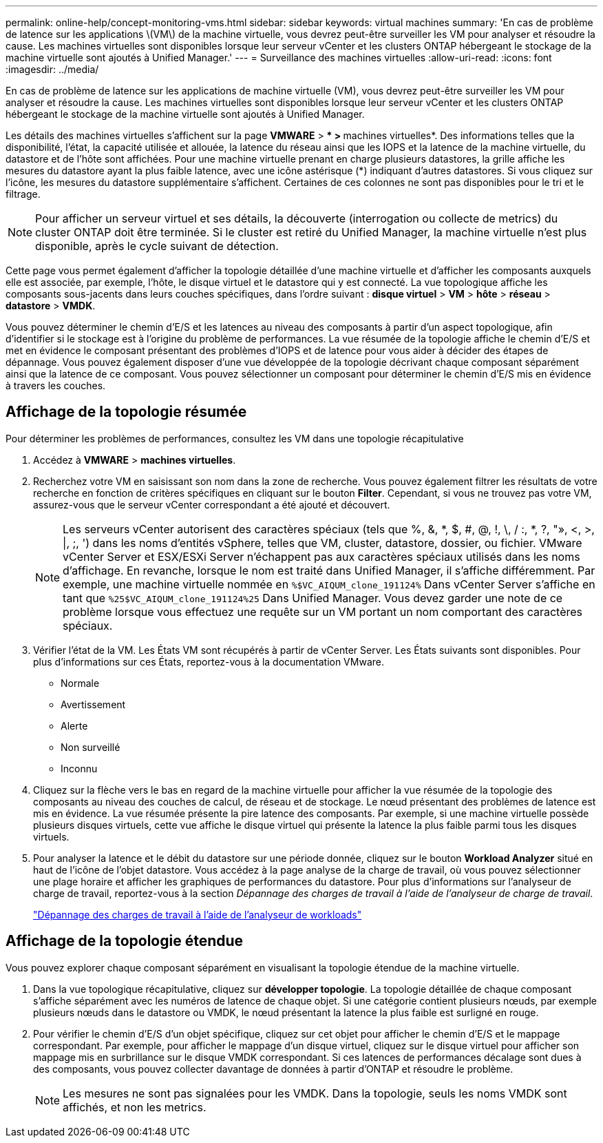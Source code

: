 ---
permalink: online-help/concept-monitoring-vms.html 
sidebar: sidebar 
keywords: virtual machines 
summary: 'En cas de problème de latence sur les applications \(VM\) de la machine virtuelle, vous devrez peut-être surveiller les VM pour analyser et résoudre la cause. Les machines virtuelles sont disponibles lorsque leur serveur vCenter et les clusters ONTAP hébergeant le stockage de la machine virtuelle sont ajoutés à Unified Manager.' 
---
= Surveillance des machines virtuelles
:allow-uri-read: 
:icons: font
:imagesdir: ../media/


[role="lead"]
En cas de problème de latence sur les applications de machine virtuelle (VM), vous devrez peut-être surveiller les VM pour analyser et résoudre la cause. Les machines virtuelles sont disponibles lorsque leur serveur vCenter et les clusters ONTAP hébergeant le stockage de la machine virtuelle sont ajoutés à Unified Manager.

Les détails des machines virtuelles s'affichent sur la page *VMWARE* > *** > **machines virtuelles*. Des informations telles que la disponibilité, l'état, la capacité utilisée et allouée, la latence du réseau ainsi que les IOPS et la latence de la machine virtuelle, du datastore et de l'hôte sont affichées. Pour une machine virtuelle prenant en charge plusieurs datastores, la grille affiche les mesures du datastore ayant la plus faible latence, avec une icône astérisque (*) indiquant d'autres datastores. Si vous cliquez sur l'icône, les mesures du datastore supplémentaire s'affichent. Certaines de ces colonnes ne sont pas disponibles pour le tri et le filtrage.

[NOTE]
====
Pour afficher un serveur virtuel et ses détails, la découverte (interrogation ou collecte de metrics) du cluster ONTAP doit être terminée. Si le cluster est retiré du Unified Manager, la machine virtuelle n'est plus disponible, après le cycle suivant de détection.

====
Cette page vous permet également d'afficher la topologie détaillée d'une machine virtuelle et d'afficher les composants auxquels elle est associée, par exemple, l'hôte, le disque virtuel et le datastore qui y est connecté. La vue topologique affiche les composants sous-jacents dans leurs couches spécifiques, dans l'ordre suivant : *disque virtuel* > *VM* > *hôte* > *réseau* > *datastore* > *VMDK*.

Vous pouvez déterminer le chemin d'E/S et les latences au niveau des composants à partir d'un aspect topologique, afin d'identifier si le stockage est à l'origine du problème de performances. La vue résumée de la topologie affiche le chemin d'E/S et met en évidence le composant présentant des problèmes d'IOPS et de latence pour vous aider à décider des étapes de dépannage. Vous pouvez également disposer d'une vue développée de la topologie décrivant chaque composant séparément ainsi que la latence de ce composant. Vous pouvez sélectionner un composant pour déterminer le chemin d'E/S mis en évidence à travers les couches.



== Affichage de la topologie résumée

Pour déterminer les problèmes de performances, consultez les VM dans une topologie récapitulative

. Accédez à *VMWARE* > *machines virtuelles*.
. Recherchez votre VM en saisissant son nom dans la zone de recherche. Vous pouvez également filtrer les résultats de votre recherche en fonction de critères spécifiques en cliquant sur le bouton *Filter*. Cependant, si vous ne trouvez pas votre VM, assurez-vous que le serveur vCenter correspondant a été ajouté et découvert.
+
[NOTE]
====
Les serveurs vCenter autorisent des caractères spéciaux (tels que %, &, *, $, #, @, !, \, / :, *, ?, "», <, >, |, ;, ') dans les noms d'entités vSphere, telles que VM, cluster, datastore, dossier, ou fichier. VMware vCenter Server et ESX/ESXi Server n'échappent pas aux caractères spéciaux utilisés dans les noms d'affichage. En revanche, lorsque le nom est traité dans Unified Manager, il s'affiche différemment. Par exemple, une machine virtuelle nommée en `%$VC_AIQUM_clone_191124%` Dans vCenter Server s'affiche en tant que `%25$VC_AIQUM_clone_191124%25` Dans Unified Manager. Vous devez garder une note de ce problème lorsque vous effectuez une requête sur un VM portant un nom comportant des caractères spéciaux.

====
. Vérifier l'état de la VM. Les États VM sont récupérés à partir de vCenter Server. Les États suivants sont disponibles. Pour plus d'informations sur ces États, reportez-vous à la documentation VMware.
+
** Normale
** Avertissement
** Alerte
** Non surveillé
** Inconnu


. Cliquez sur la flèche vers le bas en regard de la machine virtuelle pour afficher la vue résumée de la topologie des composants au niveau des couches de calcul, de réseau et de stockage. Le nœud présentant des problèmes de latence est mis en évidence. La vue résumée présente la pire latence des composants. Par exemple, si une machine virtuelle possède plusieurs disques virtuels, cette vue affiche le disque virtuel qui présente la latence la plus faible parmi tous les disques virtuels.
. Pour analyser la latence et le débit du datastore sur une période donnée, cliquez sur le bouton *Workload Analyzer* situé en haut de l'icône de l'objet datastore. Vous accédez à la page analyse de la charge de travail, où vous pouvez sélectionner une plage horaire et afficher les graphiques de performances du datastore. Pour plus d'informations sur l'analyseur de charge de travail, reportez-vous à la section _Dépannage des charges de travail à l'aide de l'analyseur de charge de travail_.
+
link:concept-troubleshooting-workloads-using-the-workload-analyzer.html["Dépannage des charges de travail à l'aide de l'analyseur de workloads"]





== Affichage de la topologie étendue

Vous pouvez explorer chaque composant séparément en visualisant la topologie étendue de la machine virtuelle.

. Dans la vue topologique récapitulative, cliquez sur *développer topologie*. La topologie détaillée de chaque composant s'affiche séparément avec les numéros de latence de chaque objet. Si une catégorie contient plusieurs nœuds, par exemple plusieurs nœuds dans le datastore ou VMDK, le nœud présentant la latence la plus faible est surligné en rouge.
. Pour vérifier le chemin d'E/S d'un objet spécifique, cliquez sur cet objet pour afficher le chemin d'E/S et le mappage correspondant. Par exemple, pour afficher le mappage d'un disque virtuel, cliquez sur le disque virtuel pour afficher son mappage mis en surbrillance sur le disque VMDK correspondant. Si ces latences de performances décalage sont dues à des composants, vous pouvez collecter davantage de données à partir d'ONTAP et résoudre le problème.
+
[NOTE]
====
Les mesures ne sont pas signalées pour les VMDK. Dans la topologie, seuls les noms VMDK sont affichés, et non les metrics.

====

